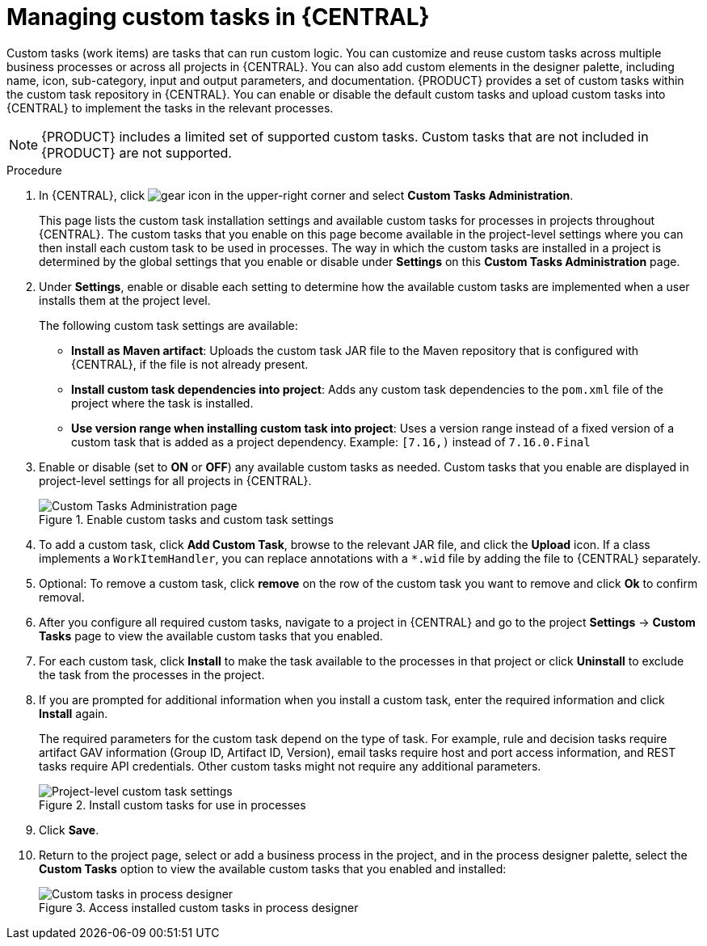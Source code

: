 [id='manage-service-tasks-proc_{context}']

= Managing custom tasks in {CENTRAL}

Custom tasks (work items) are tasks that can run custom logic. You can customize and reuse custom tasks across multiple business processes or across all projects in {CENTRAL}. You can also add custom elements in the designer palette, including name, icon, sub-category, input and output parameters, and documentation. {PRODUCT} provides a set of custom tasks within the custom task repository in {CENTRAL}. You can enable or disable the default custom tasks and upload custom tasks into {CENTRAL} to implement the tasks in the relevant processes.

NOTE: {PRODUCT} includes a limited set of supported custom tasks. Custom tasks that are not included in {PRODUCT} are not supported.

.Procedure
. In {CENTRAL}, click image:project-data/gear-icon.png[] in the upper-right corner and select *Custom Tasks Administration*.
+
This page lists the custom task installation settings and available custom tasks for processes in projects throughout {CENTRAL}. The custom tasks that you enable on this page become available in the project-level settings where you can then install each custom task to be used in processes. The way in which the custom tasks are installed in a project is determined by the global settings that you enable or disable under *Settings* on this *Custom Tasks Administration* page.
. Under *Settings*, enable or disable each setting to determine how the available custom tasks are implemented when a user installs them at the project level.
+
--
The following custom task settings are available:

* *Install as Maven artifact*: Uploads the custom task JAR file to the Maven repository that is configured with {CENTRAL}, if the file is not already present.
* *Install custom task dependencies into project*: Adds any custom task dependencies to the `pom.xml` file of the project where the task is installed.
* *Use version range when installing custom task into project*: Uses a version range instead of a fixed version of a custom task that is added as a project dependency. Example: `[7.16,)` instead of `7.16.0.Final`
--
. Enable or disable (set to *ON* or *OFF*) any available custom tasks as needed. Custom tasks that you enable are displayed in project-level settings for all projects in {CENTRAL}.
+
.Enable custom tasks and custom task settings
image::admin-and-config/manage-service-tasks.png[Custom Tasks Administration page]

. To add a custom task, click *Add Custom Task*, browse to the relevant JAR file, and click the *Upload* icon. If a class implements a `WorkItemHandler`, you can replace annotations with a `*.wid` file by adding the file to {CENTRAL} separately.
. Optional: To remove a custom task, click *remove* on the row of the custom task you want to remove and click *Ok* to confirm removal.
. After you configure all required custom tasks, navigate to a project in {CENTRAL} and go to the project *Settings* -> *Custom Tasks* page to view the available custom tasks that you enabled.
. For each custom task, click *Install* to make the task available to the processes in that project or click *Uninstall* to exclude the task from the processes in the project.
. If you are prompted for additional information when you install a custom task, enter the required information and click *Install* again.
+
--
The required parameters for the custom task depend on the type of task. For example, rule and decision tasks require artifact GAV information (Group ID, Artifact ID, Version), email tasks require host and port access information, and REST tasks require API credentials. Other custom tasks might not require any additional parameters.

.Install custom tasks for use in processes
image::admin-and-config/manage-service-tasks-project.png[Project-level custom task settings]
--
. Click *Save*.
. Return to the project page, select or add a business process in the project, and in the process designer palette, select the *Custom Tasks* option to view the available custom tasks that you enabled and installed:
+
.Access installed custom tasks in process designer
image::admin-and-config/manage-service-tasks-process.png[Custom tasks in process designer]
